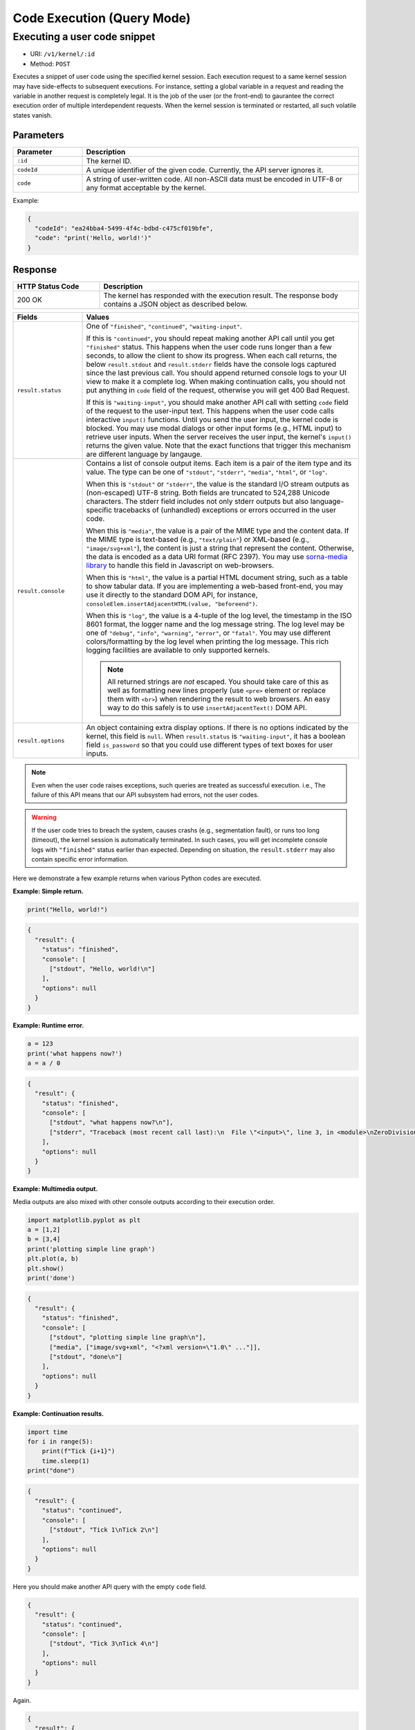 Code Execution (Query Mode)
===========================

Executing a user code snippet
-----------------------------

* URI: ``/v1/kernel/:id``
* Method: ``POST``

Executes a snippet of user code using the specified kernel session.
Each execution request to a same kernel session may have side-effects to subsequent executions.
For instance, setting a global variable in a request and reading the variable in another request is completely legal.
It is the job of the user (or the front-end) to gaurantee the correct execution order of multiple interdependent requests.
When the kernel session is terminated or restarted, all such volatile states vanish.

Parameters
""""""""""

.. list-table::
   :widths: 20 80
   :header-rows: 1

   * - Parameter
     - Description
   * - ``:id``
     - The kernel ID.
   * - ``codeId``
     - A unique identifier of the given code.  Currently, the API server ignores it.
   * - ``code``
     - A string of user-written code.  All non-ASCII data must be encoded in UTF-8 or any format acceptable by the kernel.

Example:

.. code-block:: json

   {
     "codeId": "ea24bba4-5499-4f4c-bdbd-c475cf019bfe",
     "code": "print('Hello, world!')"
   }


Response
""""""""

.. list-table::
   :widths: 25 75
   :header-rows: 1

   * - HTTP Status Code
     - Description
   * - 200 OK
     - The kernel has responded with the execution result.
       The response body contains a JSON object as described below.

.. list-table::
   :widths: 20 80
   :header-rows: 1

   * - Fields
     - Values
   * - ``result.status``

     - One of ``"finished"``, ``"continued"``, ``"waiting-input"``.

       If this is ``"continued"``, you should repeat making another API call until you get ``"finished"`` status.
       This happens when the user code runs longer than a few seconds, to allow the client to show its progress.
       When each call returns, the below ``result.stdout`` and ``result.stderr`` fields have the console logs captured since the last previous call.
       You should append returned console logs to your UI view to make it a complete log.
       When making continuation calls, you should not put anything in ``code`` field of the request, otherwise you will get 400 Bad Request.

       If this is ``"waiting-input"``, you should make another API call with setting ``code`` field of the request to the user-input text.
       This happens when the user code calls interactive ``input()`` functions.
       Until you send the user input, the kernel code is blocked.
       You may use modal dialogs or other input forms (e.g., HTML input) to retrieve user inputs.
       When the server receives the user input, the kernel's ``input()`` returns the given value.
       Note that the exact functions that trigger this mechanism are different language by langauge.

   * - ``result.console``

     - Contains a list of console output items. Each item is a pair of the item type and its value.
       The type can be one of ``"stdout"``, ``"stderr"``, ``"media"``, ``"html"``, or ``"log"``.

       When this is ``"stdout"`` or ``"stderr"``, the value is the standard I/O stream outputs as (non-escaped) UTF-8 string.
       Both fields are truncated to 524,288 Unicode characters.
       The stderr field includes not only stderr outputs but also language-specific tracebacks of (unhandled) exceptions or errors occurred in the user code.

       When this is ``"media"``, the value is a pair of the MIME type and the content data.
       If the MIME type is text-based (e.g., ``"text/plain"``) or XML-based (e.g., ``"image/svg+xml"``), the content is just a string that represent the content.
       Otherwise, the data is encoded as a data URI format (RFC 2397).
       You may use `sorna-media library <https://github.com/lablup/sorna-media>`_ to handle this field in Javascript on web-browsers.

       When this is ``"html"``, the value is a partial HTML document string, such as a table to show tabular data.
       If you are implementing a web-based front-end, you may use it directly to the standard DOM API, for instance, ``consoleElem.insertAdjacentHTML(value, "beforeend")``.

       When this is ``"log"``, the value is a 4-tuple of the log level, the timestamp in the ISO 8601 format, the logger name and the log message string.
       The log level may be one of ``"debug"``, ``"info"``, ``"warning"``, ``"error"``, or ``"fatal"``.
       You may use different colors/formatting by the log level when printing the log message.
       This rich logging facilities are available to only supported kernels.

       .. note::

          All returned strings are *not* escaped. You should take care of this as well as formatting new lines properly (use ``<pre>`` element or replace them with ``<br>``) when rendering the result to web browsers.
          An easy way to do this safely is to use ``insertAdjacentText()`` DOM API.

   * - ``result.options``

     - An object containing extra display options.  If there is no options indicated by the kernel, this field is ``null``.
       When ``result.status`` is ``"waiting-input"``, it has a boolean field ``is_password`` so that you could use
       different types of text boxes for user inputs.

.. note::

   Even when the user code raises exceptions, such queries are treated as successful execution.
   i.e., The failure of this API means that our API subsystem had errors, not the user codes.

.. warning::

   If the user code tries to breach the system, causes crashs (e.g., segmentation fault), or runs too long (timeout), the kernel session is automatically terminated.
   In such cases, you will get incomplete console logs with ``"finished"`` status earlier than expected.
   Depending on situation, the ``result.stderr`` may also contain specific error information.


Here we demonstrate a few example returns when various Python codes are executed.

**Example: Simple return.**

.. code-block:: python

   print("Hello, world!")

.. code-block:: json

   {
     "result": {
       "status": "finished",
       "console": [
         ["stdout", "Hello, world!\n"]
       ],
       "options": null
     }
   }

**Example: Runtime error.**

.. code-block:: python

   a = 123
   print('what happens now?')
   a = a / 0

.. code-block:: json

   {
     "result": {
       "status": "finished",
       "console": [
         ["stdout", "what happens now?\n"],
         ["stderr", "Traceback (most recent call last):\n  File \"<input>\", line 3, in <module>\nZeroDivisionError: division by zero"],
       ],
       "options": null
     }
   }

**Example: Multimedia output.**

Media outputs are also mixed with other console outputs according to their execution order.

.. code-block:: python

   import matplotlib.pyplot as plt
   a = [1,2]
   b = [3,4]
   print('plotting simple line graph')
   plt.plot(a, b)
   plt.show()
   print('done')

.. code-block:: json

   {
     "result": {
       "status": "finished",
       "console": [
         ["stdout", "plotting simple line graph\n"],
         ["media", ["image/svg+xml", "<?xml version=\"1.0\" ..."]],
         ["stdout", "done\n"]
       ],
       "options": null
     }
   }

**Example: Continuation results.**

.. code-block:: python

   import time
   for i in range(5):
       print(f"Tick {i+1}")
       time.sleep(1)
   print("done")

.. code-block:: json

   {
     "result": {
       "status": "continued",
       "console": [
         ["stdout", "Tick 1\nTick 2\n"]
       ],
       "options": null
     }
   }

Here you should make another API query with the empty ``code`` field.

.. code-block:: json

   {
     "result": {
       "status": "continued",
       "console": [
         ["stdout", "Tick 3\nTick 4\n"]
       ],
       "options": null
     }
   }

Again.

.. code-block:: json

   {
     "result": {
       "status": "finished",
       "console": [
         ["stdout", "Tick 5\ndone\n"],
       ],
       "options": null
     }
   }

**Example: User input.**

.. code-block:: python

   print("What is your name?")
   name = input(">> ")
   print(f"Hello, {name}!")

.. code-block:: json

   {
     "result": {
       "status": "waiting-input",
       "console": [
         ["stdout", "What is your name?\n>> "]
       ],
       "options": {
         "is_password": false
       }
     }
   }

You should make another API query with the ``code`` field filled with the user input.

.. code-block:: json

   {
     "result": {
       "status": "finished",
       "console": [
         ["stdout", "Hello, Lablup!\n"]
       ],
       "options": null
     }
   }
